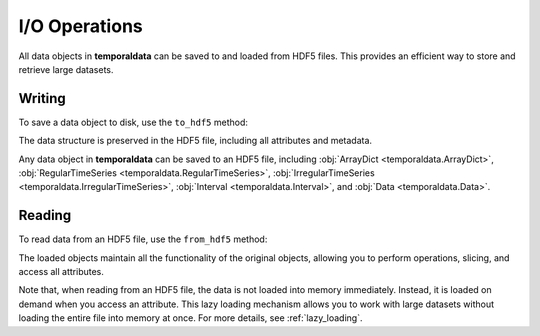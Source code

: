 I/O Operations
--------------

All data objects in **temporaldata** can be saved to and loaded from HDF5 files. This provides an efficient way to store and retrieve large datasets.


Writing
~~~~~~~


To save a data object to disk, use the ``to_hdf5`` method:

.. tab:: Generic

    .. code-block:: python

        import h5py
        from temporaldata import RegularTimeSeries, IrregularTimeSeries, Data, Interval
        import numpy as np

        # Create a complex data object
        user_session = Data(
            clicks=IrregularTimeSeries(
                timestamps=np.array([1.2, 2.3, 3.1]),
                position=np.array([[100,200], [150,300], [200,150]]),
                domain=Interval(start=0, end=4)
            ),
            sensor=RegularTimeSeries(
                sampling_rate=100,
                accelerometer=np.random.randn(400, 3),
                domain=Interval(start=0, end=4)
            ),
            user_id='user123',
            device='laptop'
        )

        # Save to HDF5
        with h5py.File("user_data.h5", "w") as f:
            user_session.to_hdf5(f)

.. tab:: Neuroscience

    .. code-block:: python

        import h5py
        from temporaldata import RegularTimeSeries, IrregularTimeSeries, Data, Interval
        import numpy as np

        # Create a complex data object
        session = Data(
            spikes=IrregularTimeSeries(
                timestamps=np.array([1.2, 2.3, 3.1]),
                unit_id=np.array([1, 2, 1]),
                domain=Interval(start=0, end=4)
            ),
            lfp=RegularTimeSeries(
                sampling_rate=1000,
                raw=np.random.randn(4000, 3),
                domain=Interval(start=0, end=4)
            ),
            subject_id='mouse1',
            date='2023-01-01'
        )

        # Save to HDF5
        with h5py.File("neural_data.h5", "w") as f:
            session.to_hdf5(f)

The data structure is preserved in the HDF5 file, including all attributes and metadata.

Any data object in **temporaldata** can be saved to an HDF5 file, including :obj:`ArrayDict <temporaldata.ArrayDict>`, :obj:`RegularTimeSeries <temporaldata.RegularTimeSeries>`, :obj:`IrregularTimeSeries <temporaldata.IrregularTimeSeries>`, :obj:`Interval <temporaldata.Interval>`, and :obj:`Data <temporaldata.Data>`.

Reading
~~~~~~~

To read data from an HDF5 file, use the ``from_hdf5`` method:

.. tab:: Generic

    .. code-block:: python

        # Read from HDF5
        with h5py.File("user_data.h5", "r") as f:
            user_session = Data.from_hdf5(f)
            
            # Access data as normal
            print(user_session.clicks.timestamps)  # [1.2, 2.3, 3.1]
            print(user_session.sensor.sampling_rate)  # 100
            print(user_session.user_id)  # 'user123'

            # Perform operations
            subset = user_session.clicks.slice(0, 2.0)
            print(subset.timestamps)  # [1.2]

.. tab:: Neuroscience

    .. code-block:: python

        # Read neural data from HDF5
        with h5py.File("neural_data.h5", "r") as f:
            session = Data.from_hdf5(f)
            
            # Access neural data
            print(session.spikes.timestamps)  # [1.2, 2.3, 3.1] 
            print(session.lfp.sampling_rate)  # 1000
            print(session.subject_id)  # 'mouse1'

            # Get spikes from specific unit
            unit1_spikes = session.spikes.select_by_mask(session.spikes.unit_id == 1)
            print(unit1_spikes.timestamps)  # [1.2, 3.1]

The loaded objects maintain all the functionality of the original objects, allowing you to perform operations, slicing, and access all attributes.

Note that, when reading from an HDF5 file, the data is not loaded into memory immediately. 
Instead, it is loaded on demand when you access an attribute. This lazy loading mechanism 
allows you to work with large datasets without loading the entire file into memory at once. 
For more details, see :ref:`lazy_loading`.
